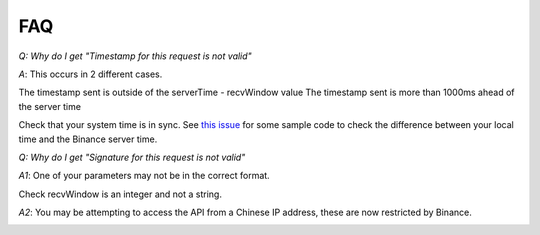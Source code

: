 FAQ
=======

*Q: Why do I get "Timestamp for this request is not valid"*

*A*: This occurs in 2 different cases.

The timestamp sent is outside of the serverTime - recvWindow value
The timestamp sent is more than 1000ms ahead of the server time

Check that your system time is in sync. See `this issue <https://github.com/sammchardy/python-binance/issues/2#issuecomment-324878152>`_ for some sample code to check the difference between your local
time and the Binance server time.


*Q: Why do I get "Signature for this request is not valid"*

*A1*: One of your parameters may not be in the correct format.

Check recvWindow is an integer and not a string.

*A2*: You may be attempting to access the API from a Chinese IP address, these are now restricted by Binance.

.. image:: https://analytics-pixel.appspot.com/UA-111417213-1/github/python-binance/docs/faqs?pixel
